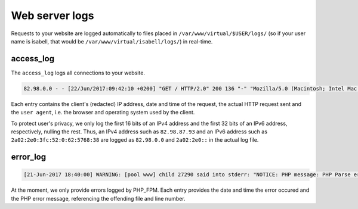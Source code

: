 .. _web-logs:

Web server logs
===============

Requests to your website are logged automatically to files placed in ``/var/www/virtual/$USER/logs/`` (so if your user name is isabell, that would be ``/var/www/virtual/isabell/logs/``) in real-time.

access_log
----------

The ``access_log`` logs all connections to your website. 

.. code-block:: none

    82.98.0.0 - - [22/Jun/2017:09:42:10 +0200] "GET / HTTP/2.0" 200 136 "-" "Mozilla/5.0 (Macintosh; Intel Mac OS X 10_12_5) AppleWebKit/537.36 (KHTML, like Gecko) Chrome/58.0.3029.110 Safari/537.36"

Each entry contains the client's (redacted) IP address, date and time of the request, the actual HTTP request sent and the ``user agent``, i.e. the browser and operating system used by the client.

To protect user's privacy, we only log the first 16 bits of an IPv4 address and the first 32 bits of an IPv6 address, respectively, nulling the rest. Thus, an IPv4 address such as ``82.98.87.93`` and an IPv6 address such as ``2a02:2e0:3fc:52:0:62:5768:38`` are logged as ``82.98.0.0`` and ``2a02:2e0::`` in the actual log file.


error_log
---------

.. code-block:: none

	[21-Jun-2017 18:40:00] WARNING: [pool www] child 27290 said into stderr: "NOTICE: PHP message: PHP Parse error:  syntax error, unexpected '.', expecting end of file in /var/www/virtual/isabell/html/test.php on line 2"

At the moment, we only provide errors logged by PHP_FPM. Each entry provides the date and time the error occured and the PHP error message, referencing the offending file and line number. 